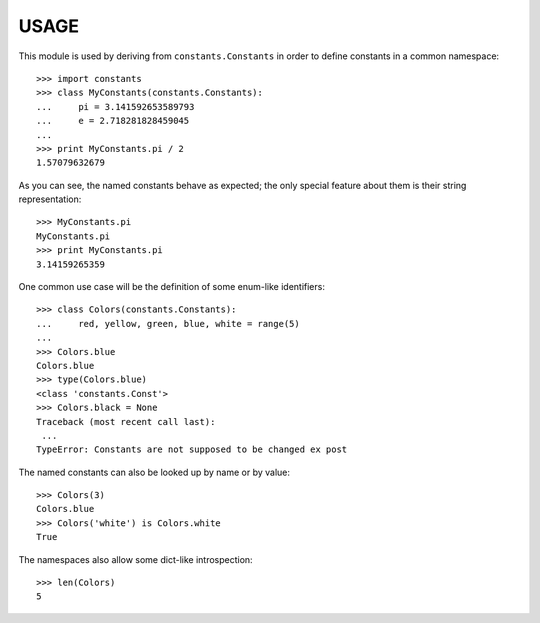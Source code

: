 
USAGE
====

This module is used by deriving from ``constants.Constants`` in order
to define constants in a common namespace::

   >>> import constants
   >>> class MyConstants(constants.Constants):
   ...     pi = 3.141592653589793
   ...     e = 2.718281828459045
   ... 
   >>> print MyConstants.pi / 2
   1.57079632679

As you can see, the named constants behave as expected; the only
special feature about them is their string representation::

  >>> MyConstants.pi
  MyConstants.pi
  >>> print MyConstants.pi
  3.14159265359

One common use case will be the definition of some enum-like identifiers::

  >>> class Colors(constants.Constants):
  ...     red, yellow, green, blue, white = range(5)
  ... 
  >>> Colors.blue
  Colors.blue
  >>> type(Colors.blue)
  <class 'constants.Const'>
  >>> Colors.black = None
  Traceback (most recent call last):
   ...
  TypeError: Constants are not supposed to be changed ex post

The named constants can also be looked up by name or by value::

  >>> Colors(3)
  Colors.blue
  >>> Colors('white') is Colors.white
  True

The namespaces also allow some dict-like introspection::

  >>> len(Colors)
  5

